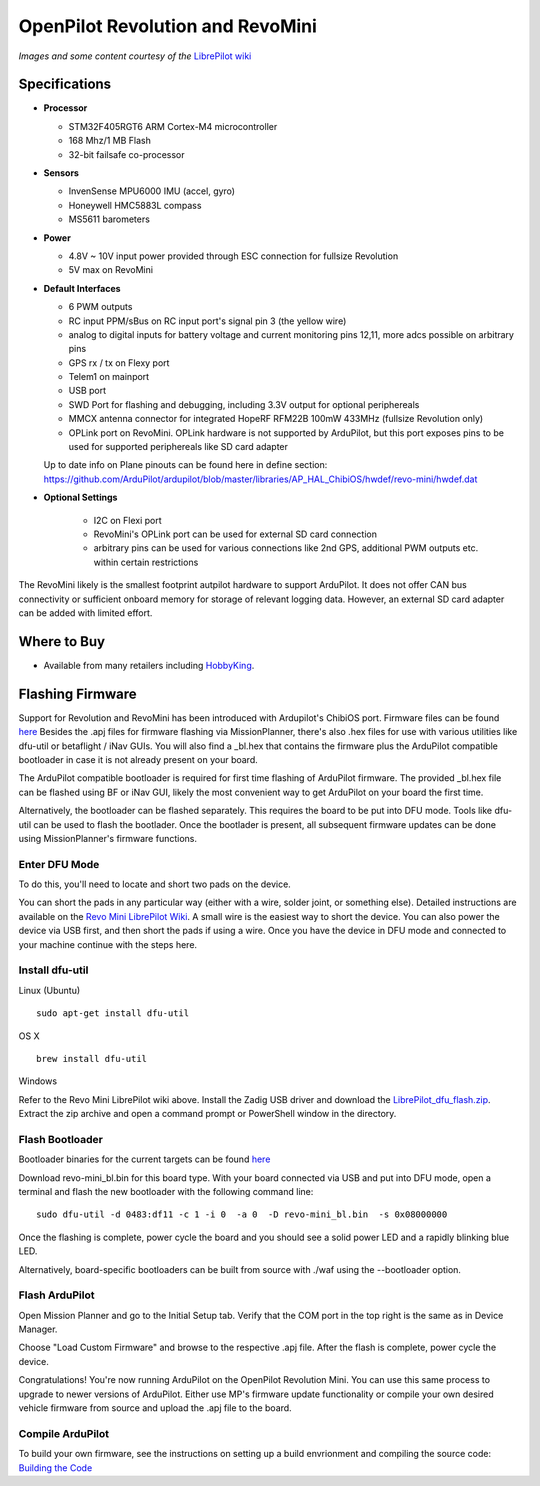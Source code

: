 .. _common-openpilot-revo-mini:

=================================
OpenPilot Revolution and RevoMini
=================================

.. image:: ../../../images/openpilot-revo-mini.jpeg
    :target: ../_images/openpilot-revo-mini.jpeg
    
.. image:: ../../../images/revomini_cased.jpg
    :target: ../_images/revomini_cased.jpg

*Images and some content courtesy of the* `LibrePilot wiki <https://librepilot.atlassian.net/wiki/spaces/LPDOC/pages/26968084/OpenPilot+Revolution>`__

Specifications
==============

-  **Processor**

   -  STM32F405RGT6 ARM Cortex-M4 microcontroller
   -  168 Mhz/1 MB Flash
   -  32-bit failsafe co-processor

-  **Sensors**

   -  InvenSense MPU6000 IMU (accel, gyro)
   -  Honeywell HMC5883L compass
   -  MS5611 barometers

-  **Power**

   -  4.8V ~ 10V input power provided through ESC connection for fullsize Revolution
   -  5V max on RevoMini

-  **Default Interfaces**

   -  6 PWM outputs
   -  RC input PPM/sBus on RC input port's signal pin 3 (the yellow wire)
   -  analog to digital inputs for battery voltage and current monitoring pins 12,11, more adcs possible on arbitrary pins
   -  GPS rx / tx on Flexy port
   -  Telem1 on mainport
   -  USB port
   -  SWD Port for flashing and debugging, including 3.3V output for optional periphereals
   -  MMCX antenna connector for integrated HopeRF RFM22B 100mW 433MHz (fullsize Revolution only)
   -  OPLink port on RevoMini. OPLink hardware is not supported by ArduPilot, but this port exposes pins to be used for supported periphereals like SD card adapter
   
   Up to date info on Plane pinouts can be found here in define section: https://github.com/ArduPilot/ardupilot/blob/master/libraries/AP_HAL_ChibiOS/hwdef/revo-mini/hwdef.dat
   
   
   
- **Optional Settings**

   -  I2C on Flexi port
   -  RevoMini's OPLink port can be used for external SD card connection
   -  arbitrary pins can be used for various connections like 2nd GPS, additional PWM outputs etc. within certain restrictions
   

The RevoMini likely is the smallest footprint autpilot hardware to support ArduPilot. It does not offer CAN bus connectivity or sufficient onboard memory for storage of relevant logging data. However, an external SD card adapter can be added with limited effort.

.. image:: ../../../images/revominiSD.jpg
    :target: ../_images/revominiSD.jpg

Where to Buy
============

- Available from many retailers including `HobbyKing <https://hobbyking.com/en_us/openpilot-cc3d-revolution-revo-32bit-flight-controller-w-integrated-433mhz-oplink.html>`__.

Flashing Firmware
=================
Support for Revolution and RevoMini has been introduced with Ardupilot's ChibiOS port. Firmware files can be found `here <http://firmware.ardupilot.org/>`__
Besides the .apj files for firmware flashing via MissionPlanner, there's also .hex files for use with various utilities like dfu-util or betaflight / iNav GUIs. You will also find a _bl.hex that contains the firmware plus the ArduPilot compatible bootloader in case it is not already present on your board. 

The ArduPilot compatible bootloader is required for first time flashing of ArduPilot firmware. The provided _bl.hex file can be flashed using BF or iNav GUI, likely the most convenient way to get ArduPilot on your board the first time.

Alternatively, the bootloader can be flashed separately. This requires the board to be put into DFU mode. Tools like dfu-util can be used to flash the bootlader. Once the bootlader is present, all subsequent firmware updates can be done using MissionPlanner's firmware functions.

Enter DFU Mode
--------------
To do this, you'll need to locate and short two pads on the device. 

.. image:: ../../../images/revomini1.jpeg
    :target: ../_images/revomini1.jpeg

You can short the pads in any particular way (either with a wire, solder joint, or something else). Detailed instructions are available on the `Revo Mini LibrePilot Wiki <https://librepilot.atlassian.net/wiki/spaces/LPDOC/pages/29622291/Recover+board+using+DFU>`__. A small wire is the easiest way to short the device. You can also power the device via USB first, and then short the pads if using a wire. Once you have the device in DFU mode and connected to your machine continue with the steps here.

Install dfu-util
-----------------
Linux (Ubuntu)
::
    
    sudo apt-get install dfu-util
    
OS X
::
    
    brew install dfu-util
    
Windows

Refer to the Revo Mini LibrePilot wiki above. Install the Zadig USB driver and download the `LibrePilot_dfu_flash.zip <https://librepilot.atlassian.net/wiki/download/attachments/29622291/LibrePilot_dfu_flash.zip?version=2&modificationDate=1464128116188&cacheVersion=1&api=v2>`__. Extract the zip archive and open a command prompt or PowerShell window in the directory.

Flash Bootloader
----------------

Bootloader binaries for the current targets can be found `here <http://firmware.ardupilot.org/Tools/Bootloaders>`__

Download revo-mini_bl.bin for this board type. With your board connected via USB and put into DFU mode, open a terminal and flash the new bootloader with the following command line:

::

    sudo dfu-util -d 0483:df11 -c 1 -i 0  -a 0  -D revo-mini_bl.bin  -s 0x08000000

Once the flashing is complete, power cycle the board and you should see a solid power LED and a rapidly blinking blue LED.

.. image:: ../../../images/openpilot-revo-mini-awaiting-firmware.jpg
    :target: ../_images/openpilot-revo-mini-awaiting-firmware.jpg
    :width: 450px

Alternatively, board-specific bootloaders can be built from source with ./waf using the --bootloader option.


Flash ArduPilot
---------------
Open Mission Planner and go to the Initial Setup tab. Verify that the COM port in the top right is the same as in Device Manager.

.. image:: ../../../images/openpilot-revo-mini-com-ports.png
    :target: ../_images/openpilot-revo-mini-com-ports.png

Choose "Load Custom Firmware" and browse to the respective .apj file. After the flash is complete, power cycle the device.

.. image:: ../../../images/openpilot-revo-mini-load-firmware.png
    :target: ../_images/openpilot-revo-mini-load-firmware.png

Congratulations! You're now running ArduPilot on the OpenPilot Revolution Mini. You can use this same process to upgrade to newer versions of ArduPilot. Either use MP's firmware update functionality or compile your own desired vehicle firmware from source and upload the .apj file to the board.

.. image:: ../../../images/openpilot-revo-mini-flashed.jpg
    :target: ../_images/openpilot-revo-mini-flashed.jpg
    :width: 450px
    
Compile ArduPilot
-----------------
To build your own firmware, see the instructions on setting up a build envrionment and compiling the source code:
`Building the Code <http://ardupilot.org/dev/docs/building-the-code.html>`__
